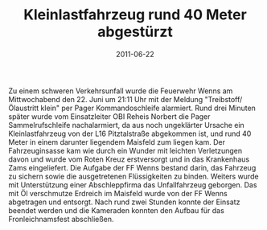 #+TITLE: Kleinlastfahrzeug rund 40 Meter abgestürzt
#+DATE: 2011-06-22
#+FACEBOOK_URL: 

Zu einem schweren Verkehrsunfall wurde die Feuerwehr Wenns am Mittwochabend den 22. Juni um 21:11 Uhr mit der Meldung "Treibstoff/Ölaustritt klein" per Pager Kommandoschleife alarmiert. Rund drei Minuten später wurde vom Einsatzleiter OBI Reheis Norbert die Pager Sammelrufschleife nachalarmiert, da aus noch ungeklärter Ursache ein Kleinlastfahrzeug von der L16 Pitztalstraße abgekommen ist, und rund 40 Meter in einem darunter liegendem Maisfeld zum liegen kam. Der Fahrzeuginsasse kam wie durch ein Wunder mit leichten Verletzungen davon und wurde vom Roten Kreuz erstversorgt und in das Krankenhaus Zams eingeliefert. Die Aufgabe der FF Wenns bestand darin, das Fahrzeug zu sichern sowie die ausgetretenen Flüssigkeiten zu binden. Weiters wurde mit Unterstützung einer Abschleppfirma das Unfallfahrzeug geborgen. Das mit Öl verschmutze Erdreich im Maisfeld wurde von der FF Wenns abgetragen und entsorgt. Nach rund zwei Stunden konnte der Einsatz beendet werden und die Kameraden konnten den Aufbau für das Fronleichnamsfest abschließen.
